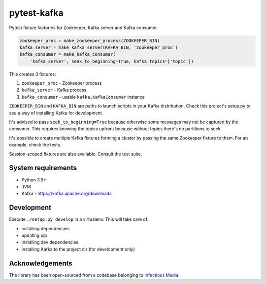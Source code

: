 pytest-kafka
============

Pytest fixture factories for Zookeeper, Kafka server and Kafka consumer.


.. code:: python

    zookeeper_proc = make_zookeeper_process(ZOOKEEPER_BIN)
    kafka_server = make_kafka_server(KAFKA_BIN, 'zookeeper_proc')
    kafka_consumer = make_kafka_consumer(
        'kafka_server', seek_to_beginning=True, kafka_topics=['topic'])


This creates 3 fixtures:

#. ``zookeeper_proc`` - Zookeeper process
#. ``kafka_server`` - Kafka process
#. ``kafka_consumer`` - usable ``kafka.KafkaConsumer`` instance


``ZOOKEEPER_BIN`` and ``KAFKA_BIN`` are paths to launch scripts in your Kafka distribution. Check
this project's setup.py to see a way of installing Kafka for development.

It's advised to pass ``seek_to_beginning=True`` because otherwise some messages may not be captured
by the consumer. This requires knowing the topics upfront because without topics there's no
partitions to seek.

It's possible to create multiple Kafka fixtures forming a cluster by passing the same Zookeeper
fixture to them. For an example, check the tests.

Session-scoped fixtures are also available. Consult the test suite.


System requirements
-------------------

- Python 3.5+
- JVM
- Kafka - https://kafka.apache.org/downloads


Development
-----------

Execute ``./setup.py develop`` in a virtualenv. This will take care of:

- installing dependencies
- updating pip
- installing dev dependencies
- installing Kafka to the project dir (for development only)


Acknowledgements
----------------

The library has been open-sourced from a codebase belonging to
`Infectious Media <https://infectiousmedia.com>`__.
